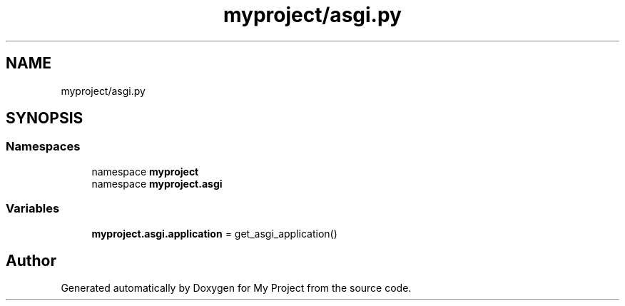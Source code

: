 .TH "myproject/asgi.py" 3 "Version 3" "My Project" \" -*- nroff -*-
.ad l
.nh
.SH NAME
myproject/asgi.py
.SH SYNOPSIS
.br
.PP
.SS "Namespaces"

.in +1c
.ti -1c
.RI "namespace \fBmyproject\fP"
.br
.ti -1c
.RI "namespace \fBmyproject\&.asgi\fP"
.br
.in -1c
.SS "Variables"

.in +1c
.ti -1c
.RI "\fBmyproject\&.asgi\&.application\fP = get_asgi_application()"
.br
.in -1c
.SH "Author"
.PP 
Generated automatically by Doxygen for My Project from the source code\&.
